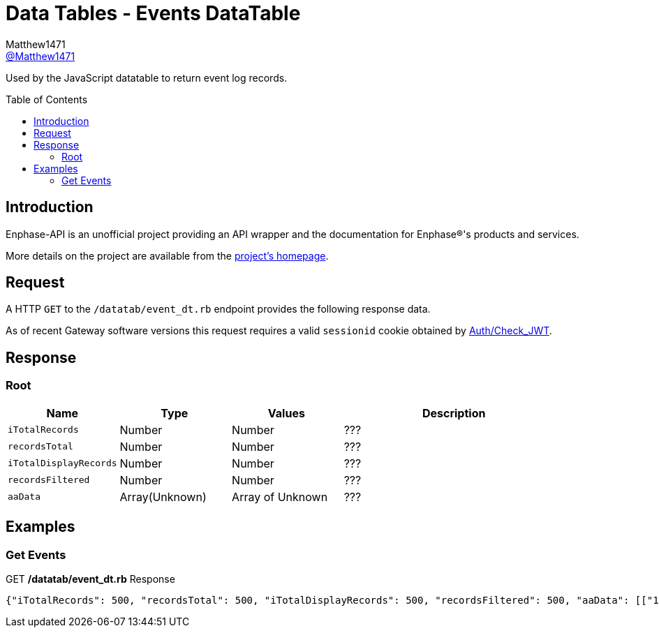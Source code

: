 = Data Tables - Events DataTable
:toc: preamble
Matthew1471 <https://github.com/matthew1471[@Matthew1471]>;

// Document Settings:

// Set the ID Prefix and ID Separators to be consistent with GitHub so links work irrespective of rendering platform. (https://docs.asciidoctor.org/asciidoc/latest/sections/id-prefix-and-separator/)
:idprefix:
:idseparator: -

// Any code blocks will be in JSON by default.
:source-language: json

ifndef::env-github[:icons: font]

// Set the admonitions to have icons (Github Emojis) if rendered on GitHub (https://blog.mrhaki.com/2016/06/awesome-asciidoctor-using-admonition.html).
ifdef::env-github[]
:status:
:caution-caption: :fire:
:important-caption: :exclamation:
:note-caption: :paperclip:
:tip-caption: :bulb:
:warning-caption: :warning:
endif::[]

// Document Variables:
:release-version: 1.0
:url-org: https://github.com/Matthew1471
:url-repo: {url-org}/Enphase-API
:url-contributors: {url-repo}/graphs/contributors

Used by the JavaScript datatable to return event log records.

== Introduction

Enphase-API is an unofficial project providing an API wrapper and the documentation for Enphase(R)'s products and services.

More details on the project are available from the link:../../../README.adoc[project's homepage].

== Request

A HTTP `GET` to the `/datatab/event_dt.rb` endpoint provides the following response data.

As of recent Gateway software versions this request requires a valid `sessionid` cookie obtained by link:../Auth/Check_JWT.adoc[Auth/Check_JWT].

== Response

=== Root

[cols="1,1,1,2", options="header"]
|===
|Name
|Type
|Values
|Description

|`iTotalRecords`
|Number
|Number
|???

|`recordsTotal`
|Number
|Number
|???

|`iTotalDisplayRecords`
|Number
|Number
|???

|`recordsFiltered`
|Number
|Number
|???

|`aaData`
|Array(Unknown)
|Array of Unknown
|???

|===

== Examples

=== Get Events

.GET */datatab/event_dt.rb* Response
[source,json,subs="+quotes"]
----
{"iTotalRecords": 500, "recordsTotal": 500, "iTotalDisplayRecords": 500, "recordsFiltered": 500, "aaData": [["16326", "Microinverter failed to report: Set", "122213053509", "pcu ", "Sat Jun 03, 2023 09:30 PM BST"]]}
----